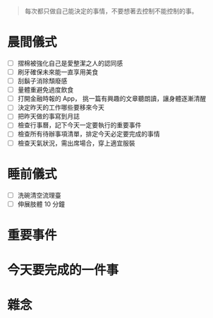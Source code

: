 #+begin_quote
每次都只做自己能決定的事情，不要想著去控制不能控制的事。
#+end_quote

* 晨間儀式
- [ ] 摺棉被強化自己是愛整潔之人的認同感
- [ ] 刷牙確保未來能一直享用美食
- [ ] 刮鬍子消除頹廢感
- [ ] 量體重避免過度飲食
- [ ] 打開金融時報的 App， 挑一篇有興趣的文章聽朗讀，讓身體逐漸清醒
- [ ] 決定昨天的工作哪些要移來今天
- [ ] 把昨天做的事寫到月誌
- [ ] 檢查行事曆，記下今天一定要執行的重要事件
- [ ] 檢查所有待辦事項清單，排定今天必定要完成的事情
- [ ] 檢查天氣狀況，需出席場合，穿上適宜服裝
* 睡前儀式
- [ ] 洗碗清空流理臺
- [ ] 伸展肢體 10 分鐘
* 重要事件
* 今天要完成的一件事
#+begin_comment
- 今天要做 _____
- 我打算這樣做 _____, _____, 以及 _____
- 如果我做到這個也只做到這個，那今天就是個好日子。
#+end_comment
* 雜念
#+begin_comment
腦袋想到什麼就寫在這邊，而不是寫在 Facebook 或是 Twitter。
#+end_comment
